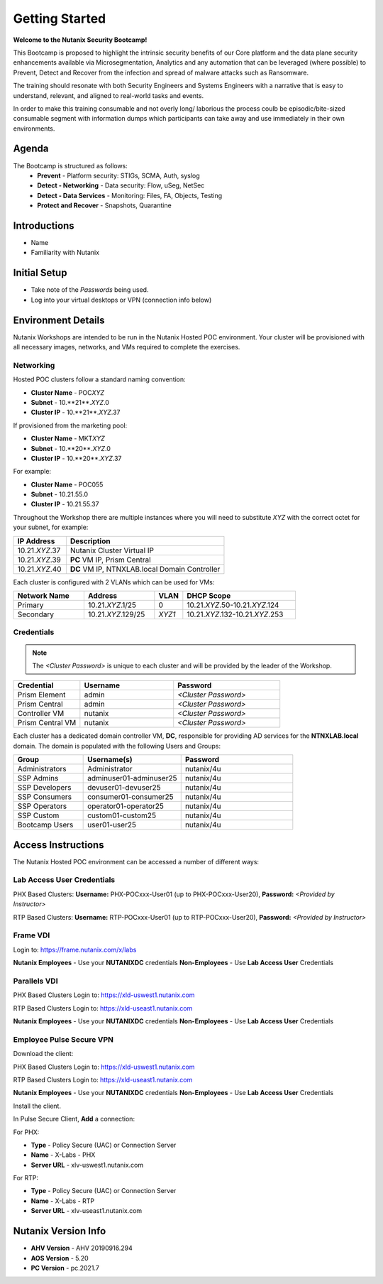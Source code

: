.. _info_start:

---------------
Getting Started
---------------

**Welcome to the Nutanix Security Bootcamp!**

This Bootcamp is proposed to highlight the intrinsic security benefits of our Core platform and the data plane security enhancements available via Microsegmentation, Analytics and any automation that can be leveraged (where possible) to Prevent, Detect and Recover from the infection and spread of malware attacks such as Ransomware. 

The training should resonate with both Security Engineers and Systems Engineers with a narrative that is easy to understand, relevant, and aligned to real-world tasks and events. 

In order to make this training consumable and not overly long/ laborious the process coulb be episodic/bite-sized consumable segment with information dumps which participants can take away and use immediately in their own environments. 

Agenda
++++++++++

The Bootcamp is structured as follows:
 - **Prevent**
   - Platform security: STIGs, SCMA, Auth, syslog
 - **Detect - Networking**
   - Data security: Flow, uSeg, NetSec
 - **Detect - Data Services**
   - Monitoring: Files, FA, Objects, Testing
 - **Protect and Recover**
   - Snapshots, Quarantine



Introductions
+++++++++++++

- Name
- Familiarity with Nutanix

Initial Setup
+++++++++++++

- Take note of the *Passwords* being used.
- Log into your virtual desktops or VPN (connection info below)

Environment Details
+++++++++++++++++++

Nutanix Workshops are intended to be run in the Nutanix Hosted POC environment. Your cluster will be provisioned with all necessary images, networks, and VMs required to complete the exercises.

Networking
..........

Hosted POC clusters follow a standard naming convention:

- **Cluster Name** - POC\ *XYZ*
- **Subnet** - 10.**21**.\ *XYZ*\ .0
- **Cluster IP** - 10.**21**.\ *XYZ*\ .37

If provisioned from the marketing pool:

- **Cluster Name** - MKT\ *XYZ*
- **Subnet** - 10.**20**.\ *XYZ*\ .0
- **Cluster IP** - 10.**20**.\ *XYZ*\ .37

For example:

- **Cluster Name** - POC055
- **Subnet** - 10.21.55.0
- **Cluster IP** - 10.21.55.37

Throughout the Workshop there are multiple instances where you will need to substitute *XYZ* with the correct octet for your subnet, for example:

.. list-table::
   :widths: 25 75
   :header-rows: 1

   * - IP Address
     - Description
   * - 10.21.\ *XYZ*\ .37
     - Nutanix Cluster Virtual IP
   * - 10.21.\ *XYZ*\ .39
     - **PC** VM IP, Prism Central
   * - 10.21.\ *XYZ*\ .40
     - **DC** VM IP, NTNXLAB.local Domain Controller

Each cluster is configured with 2 VLANs which can be used for VMs:

.. list-table::
  :widths: 25 25 10 40
  :header-rows: 1

  * - Network Name
    - Address
    - VLAN
    - DHCP Scope
  * - Primary
    - 10.21.\ *XYZ*\ .1/25
    - 0
    - 10.21.\ *XYZ*\ .50-10.21.\ *XYZ*\ .124
  * - Secondary
    - 10.21.\ *XYZ*\ .129/25
    - *XYZ1*
    - 10.21.\ *XYZ*\ .132-10.21.\ *XYZ*\ .253

Credentials
...........

.. note::

  The *<Cluster Password>* is unique to each cluster and will be provided by the leader of the Workshop.

.. list-table::
   :widths: 25 35 40
   :header-rows: 1

   * - Credential
     - Username
     - Password
   * - Prism Element
     - admin
     - *<Cluster Password>*
   * - Prism Central
     - admin
     - *<Cluster Password>*
   * - Controller VM
     - nutanix
     - *<Cluster Password>*
   * - Prism Central VM
     - nutanix
     - *<Cluster Password>*

Each cluster has a dedicated domain controller VM, **DC**, responsible for providing AD services for the **NTNXLAB.local** domain. The domain is populated with the following Users and Groups:

.. list-table::
   :widths: 25 35 40
   :header-rows: 1
   
   * - Group
     - Username(s)
     - Password
   * - Administrators
     - Administrator
     - nutanix/4u
   * - SSP Admins
     - adminuser01-adminuser25
     - nutanix/4u
   * - SSP Developers
     - devuser01-devuser25
     - nutanix/4u
   * - SSP Consumers
     - consumer01-consumer25
     - nutanix/4u
   * - SSP Operators
     - operator01-operator25
     - nutanix/4u
   * - SSP Custom
     - custom01-custom25
     - nutanix/4u
   * - Bootcamp Users
     - user01-user25
     - nutanix/4u

Access Instructions
+++++++++++++++++++

The Nutanix Hosted POC environment can be accessed a number of different ways:

Lab Access User Credentials
...........................

PHX Based Clusters:
**Username:** PHX-POCxxx-User01 (up to PHX-POCxxx-User20), **Password:** *<Provided by Instructor>*

RTP Based Clusters:
**Username:** RTP-POCxxx-User01 (up to RTP-POCxxx-User20), **Password:** *<Provided by Instructor>*

Frame VDI
.........

Login to: https://frame.nutanix.com/x/labs

**Nutanix Employees** - Use your **NUTANIXDC** credentials
**Non-Employees** - Use **Lab Access User** Credentials

Parallels VDI
.................

PHX Based Clusters Login to: https://xld-uswest1.nutanix.com

RTP Based Clusters Login to: https://xld-useast1.nutanix.com

**Nutanix Employees** - Use your **NUTANIXDC** credentials
**Non-Employees** - Use **Lab Access User** Credentials

Employee Pulse Secure VPN
..........................

Download the client:

PHX Based Clusters Login to: https://xld-uswest1.nutanix.com

RTP Based Clusters Login to: https://xld-useast1.nutanix.com

**Nutanix Employees** - Use your **NUTANIXDC** credentials
**Non-Employees** - Use **Lab Access User** Credentials

Install the client.

In Pulse Secure Client, **Add** a connection:

For PHX:

- **Type** - Policy Secure (UAC) or Connection Server
- **Name** - X-Labs - PHX
- **Server URL** - xlv-uswest1.nutanix.com

For RTP:

- **Type** - Policy Secure (UAC) or Connection Server
- **Name** - X-Labs - RTP
- **Server URL** - xlv-useast1.nutanix.com


Nutanix Version Info
++++++++++++++++++++

- **AHV Version** - AHV 20190916.294
- **AOS Version** - 5.20
- **PC Version** - pc.2021.7
